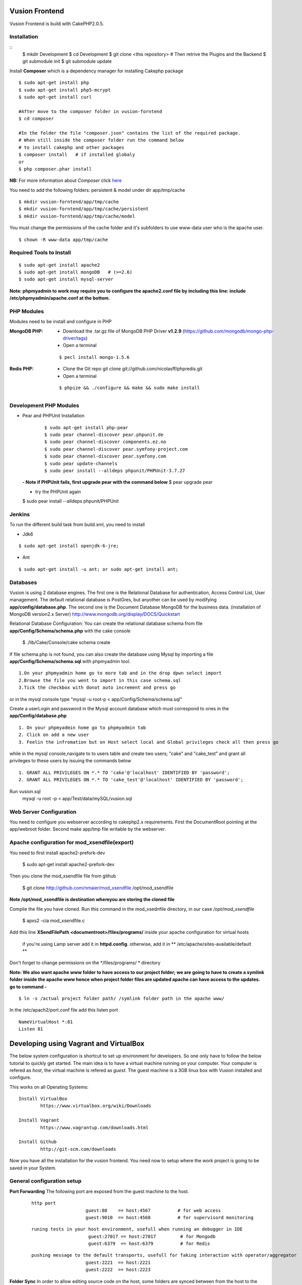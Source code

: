 Vusion Frontend 
===============

Vusion Frontend is build with CakePHP2.0.5.  

Installation
------------

::
	$ mkdir Development
	$ cd Development
	$ git clone <this repository>
	# Then retrive the Plugins and the Backend
	$ git submodule init
	$ git submodule update
	

Install **Composer** which is a dependency manager for installing  Cakephp package
::
	$ sudo apt-get install php
	$ sudo apt-get install php5-mcrypt
	$ sudo apt-get install curl
	
	#After move to the composer folder in vusion-forntend
	$ cd composer
	
	#In the folder the file "composer.json" contains the list of the required package.
	# When still inside the composer folder run the command below
	# to install cakephp and other packages
	$ composer install   # if installed globaly
	or
	$ php composer.phar install
**NB:**
For more information about *Composer* click here_
	 
.. _here: https://getcomposer.org/


You need to add the following folders: persistent & model under dir app/tmp/cache
::

	$ mkdir vusion-forntend/app/tmp/cache
	$ mkdir vusion-forntend/app/tmp/cache/persistent
	$ mkdir vusion-forntend/app/tmp/cache/model

You must change the permissions of the cache folder and it's subfolders to use www-data user
who is the apache user.
::

	$ chown -R www-data app/tmp/cache
	
	
Required Tools to Install
-------------------------
::

	$ sudo apt-get install apache2
	$ sudo apt-get install mongoDB   # (>=2.6)
	$ sudo apt-get install mysql-server

**Note: phpmyadmin to work may require you to configure the apache2.conf file by including this line: include /etc/phpmyadmin/apache.conf at the bottom.**


PHP Modules
-----------
Modules need to be install and configure in PHP

:MongoDB PHP:
    - Download the .tar.gz file of MongoDB PHP Driver **v1.2.9** (https://github.com/mongodb/mongo-php-driver/tags)
    - Open a terminal
    ::

        $ pecl install mongo-1.5.6

:Redis PHP:
    - Clone the Git repo git clone git://github.com/nicolasff/phpredis.git
    - Open a terminal
    ::
        
        $ phpize && ./configure && make && sudo make install


Development PHP Modules
----------------------- 

- Pear and PHPUnit Installation
    ::
      
    	$ sudo apt-get install php-pear
    	$ sudo pear channel-discover pear.phpunit.de
        $ sudo pear channel-discover components.ez.no
        $ sudo pear channel-discover pear.symfony-project.com
        $ sudo pear channel-discover pear.symfony.com
        $ sudo pear update-channels
        $ sudo pear install --alldeps phpunit/PHPUnit-3.7.27
        
 
 **- Note if PHPUnit fails, first upgrade pear with the command below**
 $ pear upgrade pear
 
 - try the PHPUnit again
 $ sudo pear install --alldeps phpunit/PHPUnit
 
 
Jenkins
-------
To run the different build task from build.xml, you need to install

- Jdk6
::

    $ sudo apt-get install openjdk-6-jre;

- Ant
::

    $ sudo apt-get install -u ant; or sudo apt-get install ant;
    

Databases
---------
Vusion is using 2 database engines. 
The first one is the Relational Database for authentication, Access Control List, User management. The default relational database is PostGres, but anyother can be used by modifying **app/config/database.php**. 
The second one is the Document Database MongoDB  for the business data.
(installation of MongoDB version2.x Server) http://www.mongodb.org/display/DOCS/Quickstart

Relational Database Configuration:
You can create the relational database schema from file **app/Config/Schema/schema.php** with the cake console

	$ ./lib/Cake/Console/cake schema create
	
If file schema.php is not found, you can also create the database using Mysql by importing a file **app/Config/Schema/schema.sql** with phpmyadmin tool.


::

	1.On your phpmyadmin home go to more tab and in the drop dpwn select import
	2.Browse the file you went to import in this case schema.sql 
	3.Tick the checkbox with donot auto increment and press go


or in the mysql console type "mysql -u root-p < app/Config/Schema/schema.sql"

	
Create a userLogin and password in the Mysql account database which must correspond to ones in the **app/Config/database.php** 

::

	1. On your phpmyadmin home go to phpmyadmin tab 
	2. Click on add a new user
	3. Feelin the infromation but on Host select local and Global privileges check all then press go

while in the mysql console,navigate to to users table and create two users; "cake" and "cake_test" and grant all privileges to these users by issuing the commands below

::

    1. GRANT ALL PRIVILEGES ON *.* TO 'cake'@'localhost' IDENTIFIED BY 'password';
    2. GRANT ALL PRIVILEGES ON *.* TO 'cake_test'@'localhost' IDENTIFIED BY 'password';

Run vusion.sql
        mysql -u root -p < app/Test/data/mySQL/vusion.sql



Web Server Configuration
------------------------
You need to configure you webserver according to cakephp2.x requirements. 
First the DocumentRoot pointing at the app/webroot folder. 
Second make app/tmp file writable by the webserver.        


Apache configuration for mod_xsendfile(export)
-----------------------------------------------
You need to first install apache2-prefork-dev

    $ sudo apt-get install apache2-prefork-dev

Then you clone the mod_xsendfile file from github

	$ git clone http://github.com/nmaier/mod_xsendfile /opt/mod_xsendfile 

**Note /opt/mod_xsendfile is destination whereyou are storing the cloned file**

Compile the file you have cloned. Run this command in the mod_xsednfile directory, in our case */opt/mod_xsendfile* 

 	$ apxs2 -cia mod_xsendfile.c


Add this line **XSendFilePath <documentroot>/files/programs/** inside your apache configuration for virtual hosts

	if you're using Lamp server add it in **httpd.config**.
 	otherwise, add it in ** /etc/apache/sites-available/default **

Don't forget to change permissions on the */files/programs/ * directory

**Note: We also want apache www folder to have access to our project folder; we are going to have to create a symlink folder inside the apache www hence when project folder files are updated apache can have access to the updates. go to command -**
::
	$ ln -s /actual project folder path/ /symlink folder path in the apache www/

In the /etc/apach2/port.conf file add this listen port 
::

	NameVirtualHost *:81
	Listen 81

Developing using Vagrant and VirtualBox
=========================================
The below system configuration is shortcut to set up environment for developers. 
So one only have to follow the below tutorial to quickly get started.
The main idea is to have a virtual machine running on your computer. 
Your computer is refered as *host*, the virtual machine is refered as *guest*.
The guest machine is a 3GB linux box with Vusion installed and configure.

This works on all Operating Systems:
::
	Install VirtualBox
		https://www.virtualbox.org/wiki/Downloads

	Install Vagrant
		https://www.vagrantup.com/downloads.html

	Install Github
		http://git-scm.com/downloads


Now you have all the installation for the vusion frontend. You need now to setup where the work project 
is going to be saved in your System.

General configuration setup
----------------------------

**Port Forwarding**
The following port are exposed from the guest machine to the host.
 
 ::
 
     http port
	  		 guest:80    == host:4567          # for web access
	  		 guest:9010  == host:4568          # for supervisord monitoring
 ::
    
    runing tests in your host environment, usefull when running an debugger in IDE       
 	 		 guest:27017 == host:27017         # for Mongodb
	  		 guest:6379  == host:6379          # for Redis
 ::

     pushing message to the default transports, usefull for faking interaction with operator/aggregator
	  		 guest:2221  == host:2221  
	  		 guest:2222  == host:2223

**Folder Sync**
In order to allow editing source code on the host, some folders are synced between from the host to the guest.
We have experience various Vagrant option to sync folders and it appears that the default r_sync was not working properly.
Therefore we had to use nfs on Unix systems and smb on Windows which are working fine and with good performances.

Only specific source folders are synced in order to avoid conflict on compiled file. 


Steps on a Windows (8.x/7) Host
-------------------------------
1. Open PowerShell as admin by right clicking on the PowerShell icon and selecting "Run as Admin".

2. Enter the followig commands in the PowerShell.
   ::

        $ mkdir c:\Development
        $ cd c:\Development
		
3. Now you are in the directory where you are going to work form so do the commands below.
   ::

 	    $ git clone https://github.com/texttochange/vusion-frontend
		# Then retrive the Plugins and the Backend
	    $ git submodule init
	    $ git submodule update

4. Install **Composer** which is a dependency manager for installing  Cakephp package
   ::

	    Install php_
	    Install Composer_
	**Note** Composer.exe will ask for php.exe please move to programs Files into the php folder 
		 and select the php.exe.When Composer install is complete, copy the **Composer.phar**
		 file and paste it into "Development/Vusion-forntend/Composer" folder.
		
	

	#After using **GIT BASH** move to the composer folder in vusion-forntend 
	$ cd vusion-forntend/composer

	#inside there is afile "composer.json" which has the list of the required package.
	#When still inside the vusion-frontend/composer folder run the command below
	#to install cakephp and other packages
	$ php composer.phar install
  **NB:**
  For more information about *Composer* click here_
 
  .. _here: https://getcomposer.org/
  .. _php: http://windows.php.net/download/
  .. _Composer: https://getcomposer.org/download/

5. Contact "techteam(AT)texttochage(DOT)com", ask for the **Vusion.box** file and add it into **c:\\Development\\vusion-frontend**

6. Using your IDE Open and edit the vagrantfile in **"c:\\Development\\vusion-forntend\\vagrantfile"**
   ::
    Edit line 5: `config.vm.box_url = "file:///Users/olivier/Development/vusion/vusion2.box"` to
    to the file location of your development directory.
    
  
    We also have the synced, here the ``type:nfs`` has to change to ``type:smb``, for more information about why the type changes read the link below.
  
				    	  
7. Run this command in the PowerShell to start Vagrant and virtualbox
   ::
	    $ vagrant up

    Enter the URL: localhost:4567 in your web browser vusion login page will show

8. Settingup git flow to enable you create feature from branches for easy and organised development 
    
   a) Download and install ``getopt.exe`` from the util-linux-package_  
      into ``C:\Program Files\Git\bin``.
      (Only ``getopt.exe``, the others util-linux files are not used).
      Also install ``libintl3.dll`` and ``libiconv2.dll`` from the Dependencies packages (libintl_ and libiconv_), into the same directory


      .. _util-linux-package: http://gnuwin32.sourceforge.net/packages/util-linux-ng.htm

      .. _libintl: http://gnuwin32.sourceforge.net/packages/libintl.htm

      .. _libiconv: http://gnuwin32.sourceforge.net/packages/libiconv.htm

   b) Open a new Powershell as admin and create a directory.
       ::
            $ mkdir c:\Installgitflow
            $ cd c:\Installgitflow

   c) Clone the gitflow source from GitHub.
       ::

            $ git clone --recursive git://github.com/nvie/gitflow.git
            $ cd gitflow\contrib

   d) Run the `msysgit-install` script from a command-line prompt 
      ::	

           $ msysgit-install 
	

Installation to run backend development and testing on host
--------------------------------------------------

Install Python cause most of the backend development and testing are in pyhton and also install pip cause we need it install/run the virtual environment for backend testing.

1. Dowload the MSI installer from http://www.python.org/download/   
   Select 32/64 bit based on your system setting

2. Run the installer. Be sure to check the option to add Python to your PATH while installing.

3. Open PowerShell as admin by right clicking on the PowerShell icon and selecting ‘Run as Admin’.

4. To solve permission issues, run the following command.
   ::

        Set-ExecutionPolicy Unrestricted

5. Enter the following commands in PowerShell.
   ::

	    mkdir c:\envs
	    cd c:\envs

6. Download the following files into your new folder.

    http://python-distribute.org/distribute_setup.py
     
    https://raw.github.com/pypa/pip/master/contrib/get-pip.py
   
    so now you have something like : **'c:\\envs\\distribute_setup.py'** and **'c:\\envs\\get-pip.py'**.

7. Run the following commands in you terminal.
   ::

	    python c:\envs\distribute_setup.py
	    python c:\envs\get-pip.py

   **Note** Once these commands run successfully, you can delete the scripts **get-pip.py** and **distribute_setup.py**.

8. Now typing pip should work. If it doesn’t it means the Scripts folder is not in your path. 
   Run the next command in that case 
   (Note that this command must be run only once or your PATH will get longer and longer).
   Make sure to replace c:\Python27\Scripts with the correct location of your Python installation
   ::
   
        setx PATH "%PATH%;C:\Python27\Scripts"

    Close and reopen PowerShell after running this command.
       
9. To create a Virtual Environment, use the following commands.
   ::
 
        cd c:\python
        pip install virtualenv
        pip install –no-deps -r requirements.pip

**Note:** If you have varasall.bat fill missing please install visual studio C+++
  
   ::
   
       If you have Visual Studio 2010 installed, execute
	     SET VS90COMNTOOLS=%VS100COMNTOOLS%
       or with Visual Studio 2012 installed (Visual Studio Version 11)
	     SET VS90COMNTOOLS=%VS110COMNTOOLS%
       or with Visual Studio 2013 installed (Visual Studio Version 12)
	     SET VS90COMNTOOLS=%VS120COMNTOOLS%

10. To run the virtual Environment and backend tests.
    ::
  
        virtualenv ve
        .\ve\Scripts\activate
        python  ve\Scripts\trial.phy  vusion
